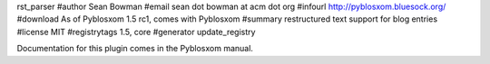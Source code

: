 rst_parser
#author Sean Bowman
#email sean dot bowman at acm dot org
#infourl http://pyblosxom.bluesock.org/
#download As of Pyblosxom 1.5 rc1, comes with Pyblosxom
#summary restructured text support for blog entries
#license MIT
#registrytags 1.5, core
#generator update_registry

Documentation for this plugin comes in the Pyblosxom manual.
